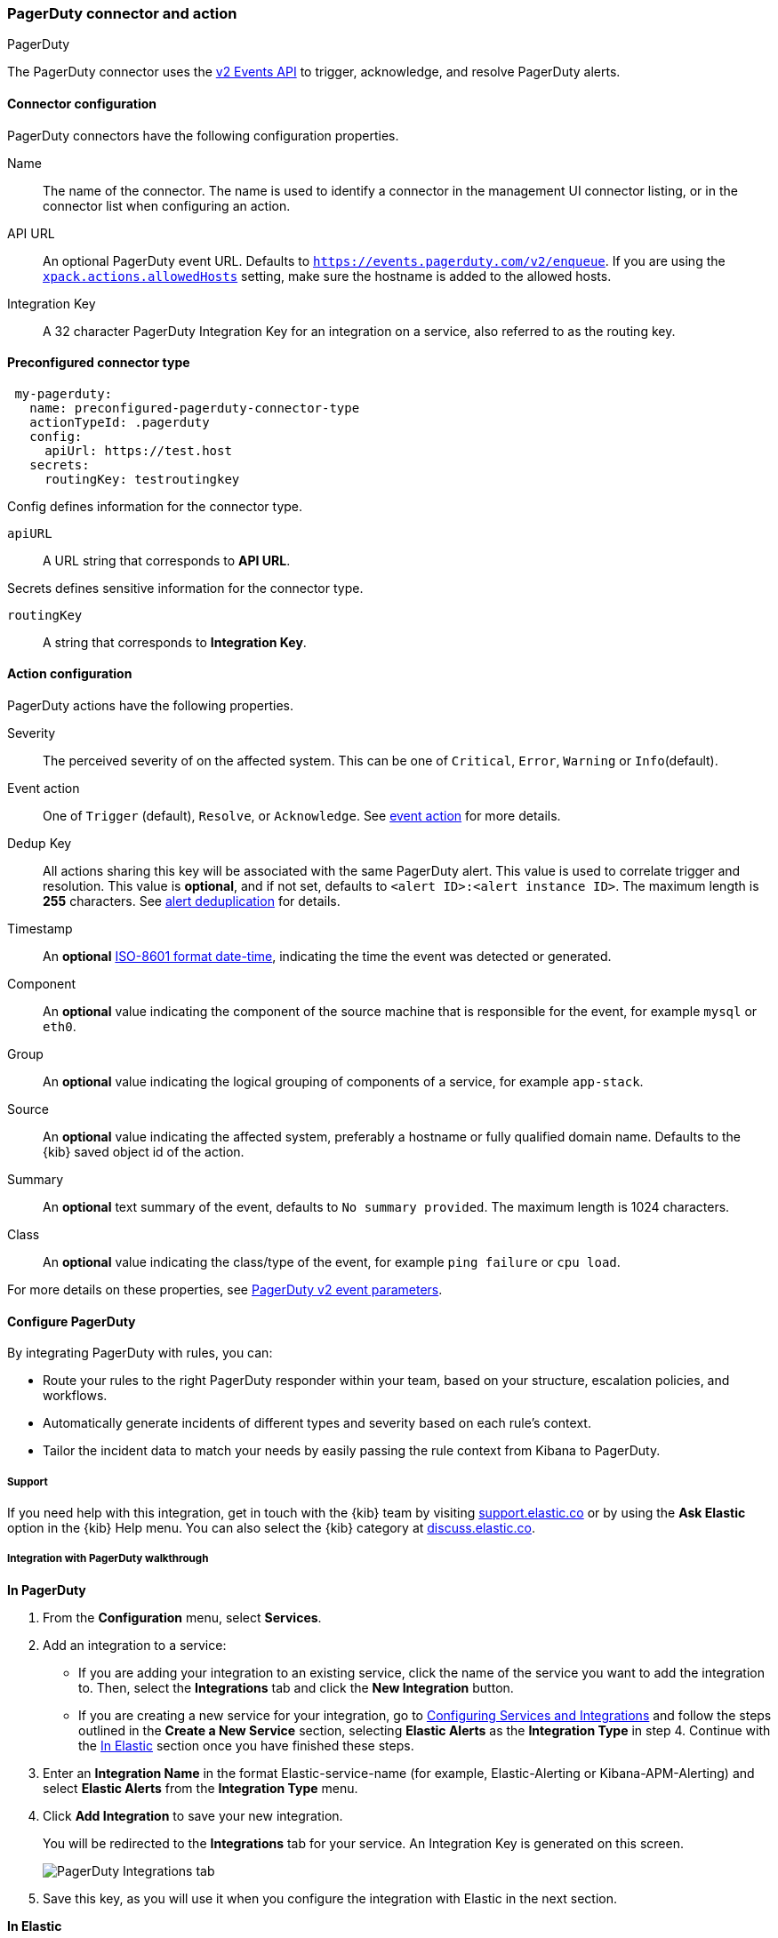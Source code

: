 [role="xpack"]
[[pagerduty-action-type]]
=== PagerDuty connector and action
++++
<titleabbrev>PagerDuty</titleabbrev>
++++

The PagerDuty connector uses the https://v2.developer.pagerduty.com/docs/events-api-v2[v2 Events API] to trigger, acknowledge, and resolve PagerDuty alerts.

[float]
[[pagerduty-connector-configuration]]
==== Connector configuration

PagerDuty connectors have the following configuration properties.

Name::      The name of the connector. The name is used to identify a  connector in the management UI connector listing, or in the connector list when configuring an action.
API URL::   An optional PagerDuty event URL. Defaults to `https://events.pagerduty.com/v2/enqueue`. If you are using the <<action-settings, `xpack.actions.allowedHosts`>> setting, make sure the hostname is added to the allowed hosts.
Integration Key::   A 32 character PagerDuty Integration Key for an integration on a service, also referred to as the routing key.

[float]
[[Preconfigured-pagerduty-configuration]]
==== Preconfigured connector type

[source,text]
--
 my-pagerduty:
   name: preconfigured-pagerduty-connector-type
   actionTypeId: .pagerduty
   config:
     apiUrl: https://test.host
   secrets:
     routingKey: testroutingkey
--

Config defines information for the connector type.

`apiURL`:: A URL string that corresponds to *API URL*.

Secrets defines sensitive information for the connector type.

`routingKey`:: A string that corresponds to *Integration Key*.

[float]
[[pagerduty-action-configuration]]
==== Action configuration

PagerDuty actions have the following properties.

Severity::      The perceived severity of on the affected system. This can be one of `Critical`, `Error`, `Warning` or `Info`(default).
Event action::  One of `Trigger` (default), `Resolve`, or `Acknowledge`. See https://v2.developer.pagerduty.com/docs/events-api-v2#event-action[event action] for more details.
Dedup Key::     All actions sharing this key will be associated with the same PagerDuty alert. This value is used to correlate trigger and resolution. This value is *optional*, and if not set, defaults to `<alert ID>:<alert instance ID>`. The maximum length is *255* characters. See https://v2.developer.pagerduty.com/docs/events-api-v2#alert-de-duplication[alert deduplication] for details. 
Timestamp::     An *optional* https://v2.developer.pagerduty.com/v2/docs/types#datetime[ISO-8601 format date-time], indicating the time the event was detected or generated.
Component::     An *optional* value indicating the component of the source machine that is responsible for the event, for example `mysql` or `eth0`.
Group::         An *optional* value indicating the logical grouping of components of a service, for example `app-stack`.
Source::        An *optional* value indicating the affected system, preferably a hostname or fully qualified domain name. Defaults to the {kib} saved object id of the action.
Summary::       An *optional* text summary of the event, defaults to `No summary provided`. The maximum length is 1024 characters.
Class::         An *optional* value indicating the class/type of the event, for example `ping failure` or `cpu load`.

For more details on these properties, see https://v2.developer.pagerduty.com/v2/docs/send-an-event-events-api-v2[PagerDuty v2 event parameters].

[float]
[[pagerduty-benefits]]
==== Configure PagerDuty

By integrating PagerDuty with rules, you can:

* Route your rules to the right PagerDuty responder within your team, based on your structure, escalation policies, and workflows.
* Automatically generate incidents of different types and severity based on each rule’s context.
* Tailor the incident data to match your needs by easily passing the rule context from Kibana to PagerDuty.

[float]
[[pagerduty-support]]
===== Support
If you need help with this integration, get in touch with the {kib} team by visiting
https://support.elastic.co[support.elastic.co] or by using the *Ask Elastic* option in the {kib} Help menu.
You can also select the {kib} category at https://discuss.elastic.co/[discuss.elastic.co].

[float]
[[pagerduty-integration-walkthrough]]
===== Integration with PagerDuty walkthrough

[[pagerduty-in-pagerduty]]
*In PagerDuty*

. From the *Configuration* menu, select *Services*.
. Add an integration to a service:
+
* If you are adding your integration to an existing service,
click the name of the service you want to add the integration to.
Then, select the *Integrations* tab and click the *New Integration* button.
* If you are creating a new service for your integration,
go to
https://support.pagerduty.com/docs/services-and-integrations#section-configuring-services-and-integrations[Configuring Services and Integrations]
and follow the steps outlined in the *Create a New Service* section, selecting *Elastic Alerts* as the *Integration Type* in step 4.
Continue with the <<pagerduty-in-elastic, In Elastic>> section once you have finished these steps.

. Enter an *Integration Name* in the format Elastic-service-name (for example, Elastic-Alerting or Kibana-APM-Alerting)
and select *Elastic Alerts* from the *Integration Type* menu.
. Click *Add Integration* to save your new integration.
+
You will be redirected to the *Integrations* tab for your service. An Integration Key is generated on this screen.
+
[role="screenshot"]
image::user/alerting/images/pagerduty-integration.png[PagerDuty Integrations tab]

. Save this key, as you will use it when you configure the integration with Elastic in the next section.

[[pagerduty-in-elastic]]
*In Elastic*

. Create a PagerDuty Connector in Kibana.  You can:
+
* Create a connector as part of creating an rule by selecting PagerDuty in the *Actions*
section of the rule configuration and selecting *Add new*.
* Alternatively, create a connector. To create a connector, open the main menu, click *Stack Management > Rules and Connectors*, select *Connectors*, click *Create connector*, then select the PagerDuty option.

. Configure the connector by giving it a name and entering the Integration Key, optionally entering a custom API URL.
+
See <<pagerduty-in-pagerduty, In PagerDuty>> for how to obtain the endpoint and key information from PagerDuty and
<<pagerduty-connector-configuration, Connector configuration>> for more details.

. Save the Connector.

. To create a rule, open the main menu, then click *Stack Management > Rules and Connectors* or the application of your choice.

. Set up an action using your PagerDuty connector, by determining:
+
* The action’s type: Trigger, Resolve, or Acknowledge.
* The event’s severity: Info, warning, error, or critical.
* An array of different fields, including the timestamp, group, class, component, and your dedup key. By default, the dedup is configured to create a new PagerDuty incident for each alert and reuse the incident when a recovered alert reactivates.
Depending on your custom needs, assign them variables from the rule context.
To see the available context variables, click on the *Add variable* icon next
to each corresponding field. For more details on these parameters, see the
<<pagerduty-action-configuration, Actions Configuration>> and the PagerDuty
https://v2.developer.pagerduty.com/v2/docs/send-an-event-events-api-v2[API v2 documentation].
